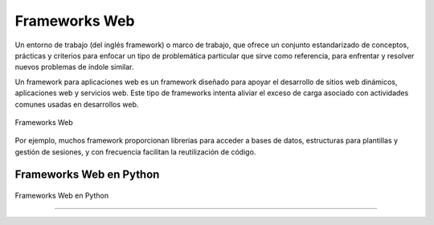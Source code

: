 .. _python_leccion5:

Frameworks Web
==============

Un entorno de trabajo (del inglés framework) o marco de trabajo, que
ofrece un conjunto estandarizado de conceptos, prácticas y criterios
para enfocar un tipo de problemática particular que sirve como referencia,
para enfrentar y resolver nuevos problemas de índole similar.

Un framework para aplicaciones web es un framework diseñado para apoyar
el desarrollo de sitios web dinámicos, aplicaciones web y servicios web.
Este tipo de frameworks intenta aliviar el exceso de carga asociado con
actividades comunes usadas en desarrollos web.

.. figure:: ../_static/images/web_development_frameworks.png
  :class: image-inline
  :alt: Frameworks Web
  :align: center

  Frameworks Web

Por ejemplo, muchos framework proporcionan librerias para acceder a
bases de datos, estructuras para plantillas y gestión de sesiones, y
con frecuencia facilitan la reutilización de código.


Frameworks Web en Python
------------------------

.. figure:: ../_static/images/web_frameworks.png
  :class: image-inline
  :alt: Frameworks Web en Python
  :align: center

  Frameworks Web en Python

.. todo::
    TODO Escribir la introducción sección "Frameworks Web en Python".


----

.. seealso::

    Consulte la sección de :ref:`lecturas suplementarias <lecturas_extras_leccion5>`
    del entrenamiento para ampliar su conocimiento en esta temática.


.. raw:: html
   :file: ../_templates/partials/soporte_profesional.html

.. disqus::
